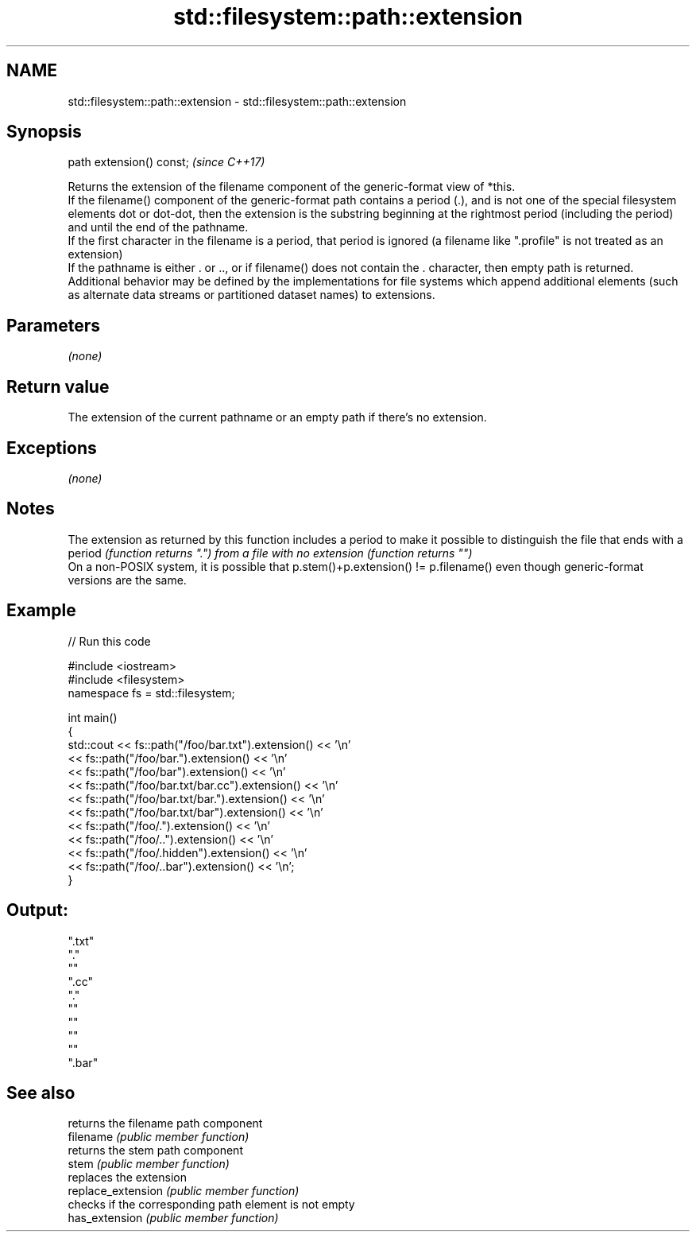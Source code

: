 .TH std::filesystem::path::extension 3 "2020.03.24" "http://cppreference.com" "C++ Standard Libary"
.SH NAME
std::filesystem::path::extension \- std::filesystem::path::extension

.SH Synopsis

  path extension() const;  \fI(since C++17)\fP

  Returns the extension of the filename component of the generic-format view of *this.
  If the filename() component of the generic-format path contains a period (.), and is not one of the special filesystem elements dot or dot-dot, then the extension is the substring beginning at the rightmost period (including the period) and until the end of the pathname.
  If the first character in the filename is a period, that period is ignored (a filename like ".profile" is not treated as an extension)
  If the pathname is either . or .., or if filename() does not contain the . character, then empty path is returned.
  Additional behavior may be defined by the implementations for file systems which append additional elements (such as alternate data streams or partitioned dataset names) to extensions.

.SH Parameters

  \fI(none)\fP

.SH Return value

  The extension of the current pathname or an empty path if there's no extension.

.SH Exceptions

  \fI(none)\fP

.SH Notes

  The extension as returned by this function includes a period to make it possible to distinguish the file that ends with a period \fI(function returns ".") from a file with no extension (function returns "")\fP
  On a non-POSIX system, it is possible that p.stem()+p.extension() != p.filename() even though generic-format versions are the same.

.SH Example

  
// Run this code

    #include <iostream>
    #include <filesystem>
    namespace fs = std::filesystem;

    int main()
    {
        std::cout << fs::path("/foo/bar.txt").extension() << '\\n'
                  << fs::path("/foo/bar.").extension() << '\\n'
                  << fs::path("/foo/bar").extension() << '\\n'
                  << fs::path("/foo/bar.txt/bar.cc").extension() << '\\n'
                  << fs::path("/foo/bar.txt/bar.").extension() << '\\n'
                  << fs::path("/foo/bar.txt/bar").extension() << '\\n'
                  << fs::path("/foo/.").extension() << '\\n'
                  << fs::path("/foo/..").extension() << '\\n'
                  << fs::path("/foo/.hidden").extension() << '\\n'
                  << fs::path("/foo/..bar").extension() << '\\n';
    }

.SH Output:

    ".txt"
    "."
    ""
    ".cc"
    "."
    ""
    ""
    ""
    ""
    ".bar"


.SH See also


                    returns the filename path component
  filename          \fI(public member function)\fP
                    returns the stem path component
  stem              \fI(public member function)\fP
                    replaces the extension
  replace_extension \fI(public member function)\fP
                    checks if the corresponding path element is not empty
  has_extension     \fI(public member function)\fP




